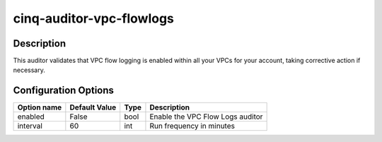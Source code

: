 *************************
cinq-auditor-vpc-flowlogs
*************************

===========
Description
===========

This auditor validates that VPC flow logging is enabled within all your VPCs for your account, taking corrective action if necessary.

=====================
Configuration Options
=====================

+------------------+----------------+--------+-----------------------------------------------------------------------------------------------------------+
| Option name      | Default Value  | Type   | Description                                                                                               |
+==================+================+========+===========================================================================================================+
| enabled          | False          | bool   | Enable the VPC Flow Logs auditor                                                                          |
+------------------+----------------+--------+-----------------------------------------------------------------------------------------------------------+
| interval         | 60             | int    | Run frequency in minutes                                                                                  |
+------------------+----------------+--------+-----------------------------------------------------------------------------------------------------------+
